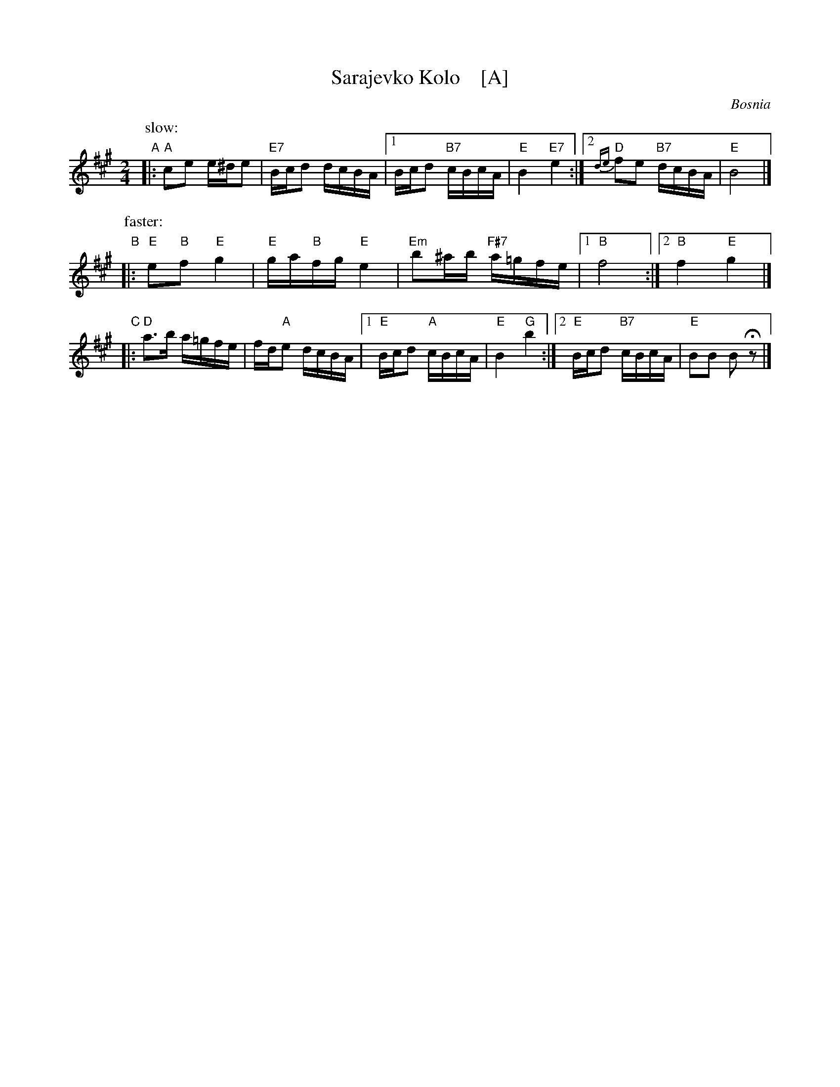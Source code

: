 X: 1
T: Sarajevko Kolo    [A]
O: Bosnia
Z: John Chambers <jc@trillian.mit.edu>
M: 2/4
L: 1/16
K: A
P: slow:
"A"|: "A"c2e2 e^de2 | "E7"Bcd2 dcBA |1 Bcd2 "B7"cBcA | "E"B4 "E7"e4 :|2 "D"{de}f2e2 "B7"dcBA | "E"B8 |]
P: faster:
"B"|: "E"e2"B"f2 "E"g4 | "E"ga"B"fg "E"e4 | "Em"b2^ab "F#7"a=gfe |1 "B"f8 :|2 "B"f4 "E"g4 |]
"C"|: "D"a3b a=gfe | fd"A"e2 dcBA |1 "E"Bcd2 "A"cBcA | "E"B4 "G"b4 :|2 "E"Bcd2 "B7"cBcA | "E"B2B2 B2Hz2 |]
